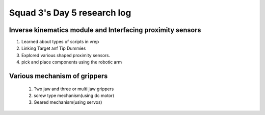 ****************************
Squad 3's Day 5 research log
****************************

.. _bb_d5_0:

Inverse kinematics module and Interfacing proximity sensors
-----------------------------------------------------------
1. Learned about types of scripts in vrep
2. Linking Target anf Tip Dummies
3. Explored various shaped proximity sensors.
4. pick and place components using the robotic arm



.. _rk_d0_3:

Various mechanism of grippers
-----------------------------
   
   
   
   1. Two jaw and three or multi jaw grippers
   2. screw type mechanism(using dc motor)
   3. Geared mechanism(using servos)
   

